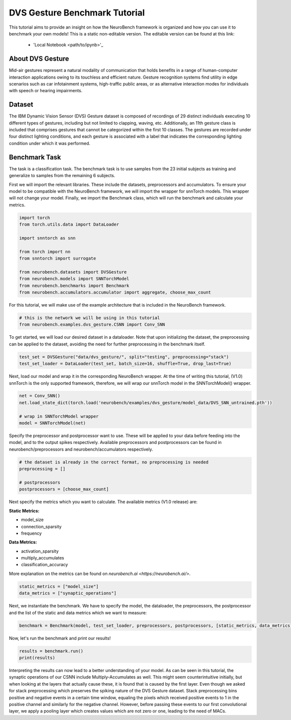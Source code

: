 .. _dvs-gesture-benchmark-tutorial:

===================================
**DVS Gesture Benchmark Tutorial**
===================================

This tutorial aims to provide an insight on how the NeuroBench framework is organized and how you can use it to benchmark your own models!
This is a static non-editable version. The editable version can be found at this link:
 * 'Local Notebook <path/to/ipynb>'_

.. _about-dvs-gesture:

**About DVS Gesture**
-----------------------

Mid-air gestures represent a natural modality of communication that holds benefits in a range of human-computer interaction applications owing to its touchless and efficient nature. Gesture recognition systems find utility in edge scenarios such as car infotainment systems, high-traffic public areas, or as alternative interaction modes for individuals with speech or hearing impairments.

.. _dataset:

**Dataset**
------------

The IBM Dynamic Vision Sensor (DVS) Gesture dataset is composed of recordings of 29 distinct individuals executing 10 different types of gestures, including but not limited to clapping, waving, etc. Additionally, an 11th gesture class is included that comprises gestures that cannot be categorized within the first 10 classes. The gestures are recorded under four distinct lighting conditions, and each gesture is associated with a label that indicates the corresponding lighting condition under which it was performed.

.. _benchmark-task:

**Benchmark Task**
-------------------

The task is a classification task. The benchmark task is to use samples from the 23 initial subjects as training and generalize to samples from the remaining 6 subjects.

First we will import the relevant libraries. These include the datasets, preprocessors and accumulators. To ensure your model to be compatible with the NeuroBench framework, we will import the wrapper for snnTorch models. This wrapper will not change your model. Finally, we import the Benchmark class, which will run the benchmark and calculate your metrics.

.. code:: python

   import torch
   from torch.utils.data import DataLoader

   import snntorch as snn

   from torch import nn
   from snntorch import surrogate

   from neurobench.datasets import DVSGesture
   from neurobench.models import SNNTorchModel
   from neurobench.benchmarks import Benchmark
   from neurobench.accumulators.accumulator import aggregate, choose_max_count

For this tutorial, we will make use of the example architecture that is included in the NeuroBench framework.

.. code:: python

   # this is the network we will be using in this tutorial
   from neurobench.examples.dvs_gesture.CSNN import Conv_SNN

To get started, we will load our desired dataset in a dataloader. Note that upon initializing the dataset, the preprocessing can be applied to the dataset, avoiding the need for further preprocessing in the benchmark itself.

.. code:: python

   test_set = DVSGesture("data/dvs_gesture/", split="testing", preprocessing="stack")
   test_set_loader = DataLoader(test_set, batch_size=16, shuffle=True, drop_last=True)

Next, load our model and wrap it in the corresponding NeuroBench wrapper. At the time of writing this tutorial, (V1.0) snnTorch is the only supported framework, therefore, we will wrap our snnTorch model in the SNNTorchModel() wrapper.

.. code:: python

   net = Conv_SNN()
   net.load_state_dict(torch.load('neurobench/examples/dvs_gesture/model_data/DVS_SNN_untrained.pth'))

   # wrap in SNNTorchModel wrapper
   model = SNNTorchModel(net)

Specify the preprocessor and postprocessor want to use. These will be applied to your data before feeding into the model, and to the output spikes respectively. Available preprocessors and postprocessors can be found in neurobench/preprocessors and neurobench/accumulators respectively.

.. code:: python

   # the dataset is already in the correct format, no preprocessing is needed
   preprocessing = []

   # postprocessors
   postprocessors = [choose_max_count]

Next specify the metrics which you want to calculate. The available metrics (V1.0 release) are:

**Static Metrics:**

- model_size
- connection_sparsity
- frequency

**Data Metrics:**

- activation_sparsity
- multiply_accumulates
- classification_accuracy

More explanation on the metrics can be found on `neurobench.ai <https://neurobench.ai/>`.

.. code:: python

   static_metrics = ["model_size"]
   data_metrics = ["synaptic_operations"]

Next, we instantiate the benchmark. We have to specify the model, the dataloader, the preprocessors, the postprocessor and the list of the static and data metrics which we want to measure:

.. code:: python

   benchmark = Benchmark(model, test_set_loader, preprocessors, postprocessors, [static_metrics, data_metrics])

Now, let's run the benchmark and print our results!

.. code:: python

   results = benchmark.run()
   print(results)

Interpreting the results can now lead to a better understanding of your model. As can be seen in this tutorial, the synaptic operations of our CSNN include Multiply-Accumulates as well. This might seem counterintuitive initially, but when looking at the layers that actually cause these, it is found that is caused by the first layer. Even though we asked for stack preprocessing which preserves the spiking nature of the DVS Gesture dataset. Stack preprocessing bins positive and negative events in a certain time window, equaling the pixels which received positive events to 1 in the positive channel and similarly for the negative channel. However, before passing these events to our first convolutional layer, we apply a pooling layer which creates values which are not zero or one, leading to the need of MACs.
